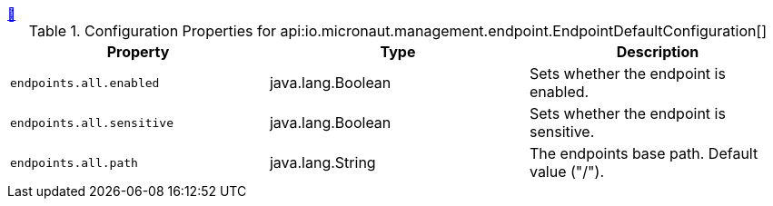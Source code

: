 
++++
<a id="io.micronaut.management.endpoint.EndpointDefaultConfiguration" href="#io.micronaut.management.endpoint.EndpointDefaultConfiguration">&#128279;</a>
++++
.Configuration Properties for api:io.micronaut.management.endpoint.EndpointDefaultConfiguration[]
|===
|Property |Type |Description

| `+endpoints.all.enabled+`
|java.lang.Boolean
|Sets whether the endpoint is enabled.


| `+endpoints.all.sensitive+`
|java.lang.Boolean
|Sets whether the endpoint is sensitive.


| `+endpoints.all.path+`
|java.lang.String
|The endpoints base path. Default value ("/").


|===